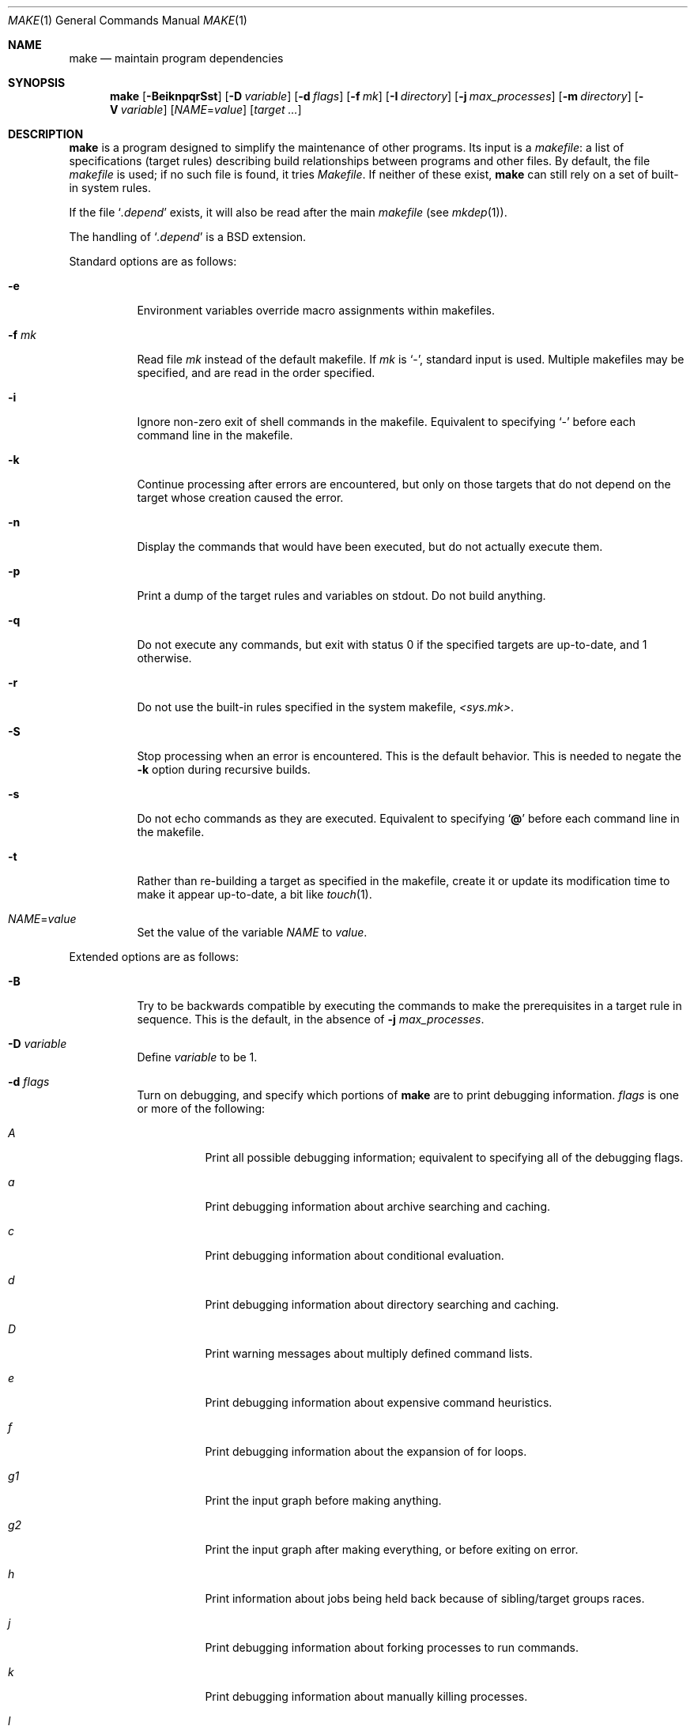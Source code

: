 .\"	$OpenBSD: make.1,v 1.116 2014/10/20 07:27:46 espie Exp $
.\"	$NetBSD: make.1,v 1.18 1997/03/10 21:19:53 christos Exp $
.\"
.\" Copyright (c) 1990, 1993
.\"	The Regents of the University of California.  All rights reserved.
.\"
.\" Redistribution and use in source and binary forms, with or without
.\" modification, are permitted provided that the following conditions
.\" are met:
.\" 1. Redistributions of source code must retain the above copyright
.\"    notice, this list of conditions and the following disclaimer.
.\" 2. Redistributions in binary form must reproduce the above copyright
.\"    notice, this list of conditions and the following disclaimer in the
.\"    documentation and/or other materials provided with the distribution.
.\" 3. Neither the name of the University nor the names of its contributors
.\"    may be used to endorse or promote products derived from this software
.\"    without specific prior written permission.
.\"
.\" THIS SOFTWARE IS PROVIDED BY THE REGENTS AND CONTRIBUTORS ``AS IS'' AND
.\" ANY EXPRESS OR IMPLIED WARRANTIES, INCLUDING, BUT NOT LIMITED TO, THE
.\" IMPLIED WARRANTIES OF MERCHANTABILITY AND FITNESS FOR A PARTICULAR PURPOSE
.\" ARE DISCLAIMED.  IN NO EVENT SHALL THE REGENTS OR CONTRIBUTORS BE LIABLE
.\" FOR ANY DIRECT, INDIRECT, INCIDENTAL, SPECIAL, EXEMPLARY, OR CONSEQUENTIAL
.\" DAMAGES (INCLUDING, BUT NOT LIMITED TO, PROCUREMENT OF SUBSTITUTE GOODS
.\" OR SERVICES; LOSS OF USE, DATA, OR PROFITS; OR BUSINESS INTERRUPTION)
.\" HOWEVER CAUSED AND ON ANY THEORY OF LIABILITY, WHETHER IN CONTRACT, STRICT
.\" LIABILITY, OR TORT (INCLUDING NEGLIGENCE OR OTHERWISE) ARISING IN ANY WAY
.\" OUT OF THE USE OF THIS SOFTWARE, EVEN IF ADVISED OF THE POSSIBILITY OF
.\" SUCH DAMAGE.
.\"
.\"	from: @(#)make.1	8.4 (Berkeley) 3/19/94
.\"
.Dd $Mdocdate: October 20 2014 $
.Dt MAKE 1
.Os
.Sh NAME
.Nm make
.Nd maintain program dependencies
.Sh SYNOPSIS
.Nm make
.Op Fl BeiknpqrSst
.Op Fl D Ar variable
.Op Fl d Ar flags
.Op Fl f Ar mk
.Op Fl I Ar directory
.Op Fl j Ar max_processes
.Op Fl m Ar directory
.Op Fl V Ar variable
.Op Ar NAME Ns = Ns Ar value
.Bk -words
.Op Ar target ...
.Ek
.Sh DESCRIPTION
.Nm
is a program designed to simplify the maintenance of other programs.
Its input is a
.Em makefile :
a list of specifications (target rules) describing build
relationships between programs and other files.
By default, the file
.Pa makefile
is used;
if no such file is found, it tries
.Pa Makefile .
If neither of these exist,
.Nm
can still rely on a set of built-in system rules.
.Pp
If the file
.Sq Pa .depend
exists, it will also be read after the main
.Ar makefile
(see
.Xr mkdep 1 ) .
.Pp
The handling of
.Sq Pa .depend
is a
.Bx
extension.
.Pp
Standard options are as follows:
.Bl -tag -width Ds
.It Fl e
Environment variables override macro assignments within
makefiles.
.It Fl f Ar mk
Read file
.Ar mk
instead of the default makefile.
If
.Ar mk
is
.Ql \- ,
standard input is used.
Multiple makefiles may be specified, and are read in the order specified.
.It Fl i
Ignore non-zero exit of shell commands in the makefile.
Equivalent to specifying
.Ql \-
before each command line in the makefile.
.It Fl k
Continue processing after errors are encountered, but only on those targets
that do not depend on the target whose creation caused the error.
.It Fl n
Display the commands that would have been executed, but do not actually
execute them.
.It Fl p
Print a dump of the target rules and variables on stdout.
Do not build anything.
.It Fl q
Do not execute any commands, but exit with status 0 if the specified targets
are up-to-date, and 1 otherwise.
.It Fl r
Do not use the built-in rules specified in the system makefile,
.Pa <sys.mk> .
.It Fl S
Stop processing when an error is encountered.
This is the default behavior.
This is needed to negate the
.Fl k
option during recursive builds.
.It Fl s
Do not echo commands as they are executed.
Equivalent to specifying
.Sq Ic @
before each command line in the makefile.
.It Fl t
Rather than re-building a target as specified in the makefile, create it
or update its modification time to make it appear up-to-date, a bit like
.Xr touch 1 .
.It Ar NAME Ns = Ns Ar value
Set the value of the variable
.Ar NAME
to
.Ar value .
.El
.Pp
Extended options are as follows:
.Bl -tag -width Ds
.It Fl B
Try to be backwards compatible by executing the commands to make
the prerequisites in a target rule in sequence.
This is the default, in the absence of
.Fl j Ar max_processes .
.It Fl D Ar variable
Define
.Ar variable
to be 1.
.It Fl d Ar flags
Turn on debugging, and specify which portions of
.Nm
are to print debugging information.
.Ar flags
is one or more of the following:
.Bl -tag -width Ds
.It Ar A
Print all possible debugging information;
equivalent to specifying all of the debugging flags.
.It Ar a
Print debugging information about archive searching and caching.
.It Ar c
Print debugging information about conditional evaluation.
.It Ar d
Print debugging information about directory searching and caching.
.It Ar D
Print warning messages about multiply defined command lists.
.It Ar e
Print debugging information about expensive command heuristics.
.It Ar f
Print debugging information about the expansion of for loops.
.It Ar "g1"
Print the input graph before making anything.
.It Ar "g2"
Print the input graph after making everything, or before exiting
on error.
.It Ar h
Print information about jobs being held back because of sibling/target
groups races.
.It Ar j
Print debugging information about forking processes to run commands.
.It Ar k
Print debugging information about manually killing processes.
.It Ar l
Print commands in Makefile targets regardless of whether or not they are
prefixed by @.
Also known as loud behavior.
.It Ar m
Print debugging information about making targets, including modification
dates.
.It Ar n
Print debugging information about target names equivalence computations.
.It Ar p
Help finding concurrency issues for parallel make by adding some
randomization.
If
.Va RANDOM_ORDER
is defined,
targets will be shuffled before being built.
If
.Va RANDOM_DELAY
is defined,
.Nm
will wait between 0 and ${RANDOM_DELAY} seconds before starting a command.
A given random seed can be forced by setting
.Va RANDOM_SEED ,
but this does not guarantee reproductibility.
.It Ar q
.Sq quick death
option: after a fatal error, instead of waiting for other jobs to die,
kill them right away.
.It Ar s
Print debugging information about inference (suffix) transformation rules.
.It Ar t
Print debugging information about target list maintenance.
.It Ar T
Print debugging information about target group determination.
.It Ar v
Print debugging information about variable assignment.
.El
.It Fl I Ar directory
Specify a directory in which to search for makefiles and
for "..."-style inclusions.
Multiple directories can be added to form a search path.
Furthermore, the system include path (see the
.Fl m
option) will be used after this search path.
.It Fl j Ar max_processes
Specify the maximum number of processes that
.Nm
may have running at any one time.
.It Fl m Ar directory
Specify a directory in which to search for system include files:
.Pa sys.mk
and <...>-style inclusions.
Multiple directories can be added to form the system search path.
Using
.Fl m
will override the default system include directory
.Pa /usr/share/mk .
.It Fl V Ar variable
Print
.Nm make Ns 's
idea of the value of
.Ar variable .
Do not build any targets.
Multiple instances of this option may be specified;
the variables will be printed one per line,
with a blank line for each null or undefined variable.
.El
.Pp
There are seven different types of lines in a makefile: dependency
lines, shell commands, variable assignments, include statements,
conditional directives, for loops, and comments.
Of these, include statements, conditional directives and for loops are
extensions.
.Pp
A complete target rule is composed of a dependency line,
followed by a list of shell commands.
.Pp
In general, lines may be continued from one line to the next by ending
them with a backslash
.Pq Ql \e .
The trailing newline character and initial whitespace on the following
line are compressed into a single space.
.Sh DEPENDENCY LINES
Dependency lines consist of one or more targets, an operator, and zero
or more prerequisites:
.Bd -ragged -offset indent
.Ar target ... : Ns Op Ar prerequisite ...
.Ed
.Pp
This creates a relationship where the targets
.Dq depend
on the prerequisites and are usually built from them.
The exact relationship between targets and prerequisites is determined
by the operator that separates them.
.Pp
It is an error to use different dependency operators for the same target.
.Pp
The operators are as follows:
.Bl -tag -width flag
.It Ic \&:
A target is considered out-of-date if any of its prerequisites has
been modified more recently than the target (that is, its modification time
is less than that of any of its prerequisites).
Thus, targets with no prerequisites are always out-of-date.
.Pp
.Nm
will then execute the list of shell commands associated with that target.
.Pp
Additional prerequisites may be specified over additional dependency lines:
.Nm
will consider all prerequisites for determining out-of-date status.
The target is removed if
.Nm
is interrupted.
.It Ic \&!
.Nm
first examines all prerequisites and re-creates them as necessary.
.Pp
It will then always execute the list of shell commands associated with
that target (as if the target always was out-of-date).
.Pp
Like
.Ic \&: ,
additional prerequisites may be specified over additional dependency lines,
and the target is still removed if
.Nm
is interrupted.
.It Ic \&::
Each dependency line for a target is considered independently.
A target is considered out-of-date for this target rule if any of its
prerequisites in this dependency has been modified more recently than
the target.
.Pp
.Nm
will then execute the list of shell commands associated with that target.
Target rules that specify no prerequisites are always executed.
.Pp
The target will not be removed if
.Nm
is interrupted.
.El
.Pp
The
.Ic \&:
operator is the only standard operator.
The
.Ic \&::
operator is a fairly standard extension,
popularized by
.Xr imake .
The
.Ic !\&
operator is a
.Bx
extension.
.Pp
As an extension, targets and prerequisites may contain the shell wildcard
expressions
.Ql \&? ,
.Ql * ,
.Ql []
and
.Ql {} .
The expressions
.Ql \&? ,
.Ql *
and
.Ql []
may only be used as part of the final
component of the target or prerequisite, and must be used to describe existing
files.
The expression
.Ql {}
need not necessarily be used to describe existing files.
Expansion is in directory order, not alphabetically as done in the shell.
.Pp
For maximum portability, target names should only consist of periods,
underscores, digits and alphabetic characters.
.Pp
The use of several targets can be a shorthand for duplicate rules.
Specifically,
.Bd -literal -offset indent
target1 target2: reqa reqa
	cmd1
	cmd2
.Ed
.Pp
may be replaced with
.Bd -literal -offset indent
target1: reqa reqa
	cmd1
	cmd2
target2: reqa reqa
	cmd1
	cmd2
.Ed
.Pp
in general.
But
.Nm
is aware of parallel issues, and will not build those targets concurrently,
if not appropriate.
.Sh SHELL COMMANDS
Each target may have associated with it a series of shell commands, normally
used to build the target.
While several dependency lines may name the same target, only one of
these dependency lines should be followed by shell commands, and thus
define a complete target rule (unless the
.Sq Ic ::
operator is used).
Each of the shell commands in the target rule
.Em must
be preceded by a tab.
.Pp
If a command line begins with a combination of the characters,
.Sq Ic @ ,
.Sq Ic \-
and/or
.Sq Ic + ,
the command is treated specially:
.Bl -tag -width `@'
.It Sq Ic @
causes the command not to be echoed before it is executed.
.It Sq Ic \-
causes any non-zero exit status of the command line to be ignored.
.It Sq Ic +
causes the command to be executed even if
.Fl n
has been specified.
(This can be useful to debug recursive Makefiles.)
.El
.Pp
Commands are executed using
.Pa /bin/sh
in
.Qq set -e
mode, unless
.Sq Ic \-
is specified.
.Pp
As an optimization,
.Nm
may execute very simple commands without going through an extra shell
process, as long as this does not change observable behavior.
.Sh INFERENCE RULES
.Nm
also maintains a list of valid suffixes through the use of the
.Ic .SUFFIXES
special target.
.Pp
These suffixes can be used to write generic transformation rules called
inference rules.
.Pp
If a target has the form
.Sq \&.s1.s2 ,
where .s1 and .s2 are currently valid suffixes, then it defines a
transformation from *.s1 to *.s2 (double suffix inference).
If a target has the form
.Sq \&.s1 ,
where .s1 is a currently valid suffix, then it defines a
transformation from *.s1 to * (single suffix inference).
.Pp
A complete inference rule is a dependency line with such a target, the
normal dependency operator, no prerequisites and a list of shell commands.
.Pp
When
.Nm
requires a target for which it has no complete target rule, it will try
to apply a single active inference rule to create the target.
.Pp
For instance, with the following Makefile, describing a C program compiled
from sources a.c and b.c, with header file a.h:
.Bd -literal -offset indent
\&.SUFFIXES: .c .o
\&.c.o:
	${CC} ${CFLAGS} -c $<

prog: a.o b.o
	${CC} ${CFLAGS} -o $@ a.o

a.o b.o: a.h

b.o: b.c
	${CC} -DFOO ${CFLAGS} -o $@ $<
.Ed
.Pp
Consider b.o:
there is a complete target rule re-creating it from b.c, so
it will be compiled using ${CC} -DFOO.
.Pp
Consider a.o:
there is no explicit target rule, so
.Nm
will consider valid transforms.
Fortunately, there is an inference rule that can create a.o from a.c,
so it will be compiled using ${CC}.
.Pp
Note that extra prerequisites are still taken into account, so both a.o
and b.o depend on a.h for re-creation.
.Pp
Valid suffixes accumulate over
.Ic .SUFFIXES
lines.
An empty
.Ic .SUFFIXES
can be used to reset the currently valid list of suffixes,
but inference rules already read are still known by
.Nm ,
and they are marked as inactive.
Redefining the corresponding suffix (or suffixes) will reactivate the rule.
.Pp
In case of duplicate inference rules with the same suffix combination,
the new rule overrides the old one.
.Pp
For maximal portability, suffixes should start with a dot.
.Sh VARIABLE ASSIGNMENTS
Variables in
.Nm
are much like variables in the shell, and, by tradition,
consist of all upper-case letters.
They are also called
.Sq macros
in various texts.
For portability, only periods, underscores, digits and letters should be
used for variable names.
The five operators that can be used to assign values to variables are as
follows:
.Bl -tag -width Ds
.It Ic \&=
Assign the value to the variable.
Any previous value is overridden.
.It Ic \&:=
Assign with expansion, i.e., expand the value before assigning it
to the variable (extension).
.It Ic \&+=
Append the value to the current value of the variable (extension).
.It Ic \&?=
Assign the value to the variable if it is not already defined
.Po
.Bx
extension
.Pc .
Normally, expansion is not done until the variable is referenced.
.It Ic \&!=
Expand the value and pass it to the shell for execution and assign
the result to the variable.
Any newlines in the result are replaced with spaces
.Po
.Bx
extension
.Pc .
.El
.Pp
Any whitespace before the assigned
.Ar value
is removed; if the value is being appended, a single space is inserted
between the previous contents of the variable and the appended value.
.Pp
Several extended assignment operators may be combined together.
For instance,
.Bd -literal -offset indent
A ?!= cmd
.Ed
.Pp
will only run
.Qq cmd
and put its output into
.Va A
if
.Va A
is not yet defined.
.Pp
Variables are expanded by surrounding the variable name with either
curly braces
.Pq Ql {}
or parentheses
.Pq Ql ()
and preceding it with
a dollar sign
.Pq Ql \&$ .
If the variable name contains only a single letter, the surrounding
braces or parentheses are not required.
This shorter form is not recommended.
.Pp
Variable substitution occurs at two distinct times, depending on where
the variable is being used.
Variables in dependency lines are expanded as the line is read.
Variables in shell commands are expanded when the shell command is
executed.
.Pp
The four different classes of variables (in order of increasing precedence)
are:
.Bl -tag -width Ds
.It Environment variables
Variables defined as part of
.Nm make Ns 's
environment.
.It Global variables
Variables defined in the makefile or in included makefiles.
.It Command line variables
Variables defined as part of the command line.
.It Local variables
Variables that are defined specific to a certain target.
Standard local variables are as follows:
.Bl -tag -width ".ARCHIVE"
.It Va @
The name of the target.
.It Va \&%
The name of the archive member (only valid for library rules).
.It Va \&!
The name of the archive file (only valid for library rules).
.It Va \&?
The list of prerequisites for this target that were deemed out-of-date.
.It Va \&<
The name of the prerequisite from which this target is to be built, if a valid
inference rule (suffix rule) is in scope.
.It Va *
The file prefix of the file, containing only the file portion,
no suffix or preceding directory components.
.El
.Pp
The six variables
.Sq Va "@F" ,
.Sq Va "@D" ,
.Sq Va "<F" ,
.Sq Va "<D" ,
.Sq Va "*F" ,
and
.Sq Va "*D"
yield the
.Qq filename
and
.Qq directory
parts of the corresponding macros.
.Pp
For maximum compatibility,
.Sq Va \&<
should only be used for actual inference rules.
It is also set for normal target rules when there is an inference rule
that matches the current target and prerequisite in scope.
That is, in
.Bd -literal -offset indent
\&.SUFFIXES: .c .o
file.o: file.c
	cmd1 $<

\&.c.o:
	cmd2
.Ed
.Pp
building
.Pa file.o
will execute
.Qq cmd1 file.c .
.Pp
As an extension,
.Nm
supports the following local variables:
.Bl -tag -width ".ARCHIVE"
.It Va \&>
The list of all prerequisites for this target.
.It Va .ALLSRC
Synonym for
.Sq Va \&> .
.It Va .ARCHIVE
Synonym for
.Sq Va \&! .
.It Va .IMPSRC
Synonym for
.Sq Va \&< .
.It Va .MEMBER
Synonym for
.Sq Va \&% .
.It Va .OODATE
Synonym for
.Sq Va \&? .
.It Va .PREFIX
Synonym for
.Sq Va * .
.It Va .TARGET
Synonym for
.Sq Va @ .
.El
.Pp
These variables may be used on the dependency half of dependency
lines, when they make sense.
.El
.Pp
In addition,
.Nm
sets or knows about the following internal variables, or environment
variables:
.Bl -tag -width MAKEFLAGS
.It Va \&$
A single dollar sign
.Ql \&$ ,
i.e.,
.Ql \&$$
expands to a single dollar
sign.
.It Va .MAKE
The name that
.Nm
was executed with
.Pq Va argv Ns Op 0 .
.It Va .CURDIR
A path to the directory where
.Nm
was executed.
.It Va .OBJDIR
Path to the directory where targets are built.
At startup,
.Nm
searches for an alternate directory to place target files.
.Nm
tries to
.Xr chdir 2
into
.Ev MAKEOBJDIR
(or
.Pa obj
if
.Ev MAKEOBJDIR
is not defined),
and sets
.Va .OBJDIR
accordingly.
Should that fail,
.Va .OBJDIR
is set to
.Va .CURDIR .
.It Va .MAKEFLAGS
The environment variable
.Ev MAKEFLAGS
may contain anything that
may be specified on
.Nm make Ns 's
command line.
Its contents are stored in
.Nm make Ns 's
.Va .MAKEFLAGS
variable.
Anything specified on
.Nm make Ns 's
command line is appended to the
.Va .MAKEFLAGS
variable which is then
entered into the environment as
.Ev MAKEFLAGS
for all programs which
.Nm
executes.
.It Va MFLAGS
A shorter synonym for
.Va .MAKEFLAGS .
.It Ev PWD
Alternate path to the current directory.
.Nm
normally sets
.Sq Va .CURDIR
to the canonical path given by
.Xr getcwd 3 .
However, if the environment variable
.Ev PWD
is set and gives a path to the current directory, then
.Nm
sets
.Sq Va .CURDIR
to the value of
.Ev PWD
instead.
.Ev PWD
is always set to the value of
.Sq Va .OBJDIR
for all programs which
.Nm
executes.
.It Va .TARGETS
List of targets
.Nm
is currently building.
.It Va MACHINE
Name of the machine architecture
.Nm
is running on, obtained from the
.Ev MACHINE
environment variable, or through
.Xr uname 3
if not defined.
.It Va MACHINE_ARCH
Name of the machine architecture
.Nm
was compiled for, obtained from the
.Ev MACHINE_ARCH
environment variable, or defined at compilation time.
.It Va MACHINE_CPU
Name of the machine processor
.Nm
was compiled for, obtained from the
.Ev MACHINE_CPU
environment variable, or defined at compilation time.
On processors where only one endianness is possible, the value of this
variable is always the same as
.Ev MACHINE_ARCH .
.It Va MAKEFILE
Possibly the file name of the last makefile that has been read.
It should not be used; see the
.Sx BUGS
section below.
.El
.Pp
Variable expansion may be modified to select or modify each word of the
variable (where
.Dq word
is a whitespace delimited sequence of characters).
The general format of a variable expansion is as follows:
.Pp
.Dl {variable[:modifier[:...]]}
.Pp
Each modifier begins with a colon and one of the following
special characters.
The colon may be escaped with a backslash
.Pq Ql \e .
.Bl -tag -width Ds
.It Cm :E
Replaces each word in the variable with its suffix.
.It Cm :H
Replaces each word in the variable with everything but the last component.
.It Cm :L
Replaces each word in the variable with its lower case equivalent.
.It Cm :U
Replaces each word in the variable with its upper case equivalent.
.It Cm :M Ns Ar pattern
Select only those words that match the rest of the modifier.
The standard shell wildcard characters
.Pf ( Ql * ,
.Ql \&? ,
and
.Ql [] )
may
be used.
The wildcard characters may be escaped with a backslash
.Pq Ql \e .
.It Cm :N Ns Ar pattern
This is identical to
.Cm :M ,
but selects all words which do not match
the rest of the modifier.
.It Cm :Q
Quotes every shell meta-character in the variable, so that it can be passed
safely through recursive invocations of
.Nm make .
.It Cm :QL
Quote list: quotes every shell meta-character in the variable, except
whitespace, so that it can be passed to a shell's
.Sq for
loops.
.It Cm :R
Replaces each word in the variable with everything but its suffix.
.Sm off
.It Cm :S No \&/ Ar old_string Xo
.No \&/ Ar new_string
.No \&/ Op Cm 1g
.Xc
.Sm on
Modify the first occurrence of
.Ar old_string
in the variable's value, replacing it with
.Ar new_string .
If a
.Ql g
is appended to the last slash of the pattern, all occurrences
in each word are replaced.
If a
.Ql 1
is appended to the last slash of the pattern, only the first word
is affected.
If
.Ar old_string
begins with a caret
.Pq Ql ^ ,
.Ar old_string
is anchored at the beginning of each word.
If
.Ar old_string
ends with a dollar sign
.Pq Ql \&$ ,
it is anchored at the end of each word.
Inside
.Ar new_string ,
an ampersand
.Pq Ql &
is replaced by
.Ar old_string
(without any
.Ql ^
or
.Ql \&$ ) .
Any character may be used as a delimiter for the parts of the modifier
string.
The anchoring, ampersand and delimiter characters may be escaped with a
backslash
.Pq Ql \e .
.Pp
Variable expansion occurs in the normal fashion inside both
.Ar old_string
and
.Ar new_string
with the single exception that a backslash is used to prevent the expansion
of a dollar sign
.Pq Ql \&$ ,
not a preceding dollar sign as is usual.
.Sm off
.It Cm :C No \&/ Ar pattern Xo
.No \&/ Ar replacement
.No \&/ Op Cm 1g
.Xc
.Sm on
The
.Cm :C
modifier is just like the
.Cm :S
modifier except that the old and new strings, instead of being
simple strings, are an extended regular expression (see
.Xr re_format 7 )
and an
.Xr ed 1 Ns \-style
replacement string.
Normally, the first occurrence of the pattern in
each word of the value is changed.
The
.Ql 1
modifier causes the substitution to apply to at most one word; the
.Ql g
modifier causes the substitution to apply to as many instances of the
search pattern as occur in the word or words it is found in.
Note that
.Ql 1
and
.Ql g
are orthogonal; the former specifies whether multiple words are
potentially affected, the latter whether multiple substitutions can
potentially occur within each affected word.
.It Cm :T
Replaces each word in the variable with its last component.
.It Ar :old_string Ns = Ns Ar new_string
This is the
.At V
style variable substitution.
It must be the last modifier specified.
If
.Ar old_string
or
.Ar new_string
do not contain the pattern matching character
.Sq %
then it is assumed that they are
anchored at the end of each word, so only suffixes or entire
words may be replaced.
Otherwise
.Sq %
is the substring of
.Ar old_string
to be replaced in
.Ar new_string .
The right hand side
.Pq Ar new_string
may contain variable values, which will be expanded.
To put an actual single dollar, just double it.
.El
.Pp
All modifiers are
.Bx
extensions, except for the standard
.At V
style variable substitution.
.Pp
The interpretation of
.Sq %
and
.Sq $
in
.At V
variable substitutions is not mandated by POSIX, though it is
fairly common.
.Sh INCLUDE STATEMENTS, CONDITIONALS AND FOR LOOPS
Makefile inclusion, conditional structures and for loops reminiscent
of the C programming language are provided in
.Nm make .
All such structures are identified by a line beginning with a single
dot
.Pq Ql \&.
character.
Whitespace characters may follow this dot, e.g.,
.Bd -literal -offset indent
\&.include <file>
.Ed
and
.Bd -literal -offset indent -compact
\&.   include <file>
.Ed
.Pp
are identical constructs.
Files are included with either
.Ql .include <file>
or
.Ql .include \*qfile\*q .
Variables between the angle brackets or double quotes are expanded
to form the file name.
If angle brackets are used, the included makefile is expected to be in
the system makefile directory.
If double quotes are used, the including makefile's directory and any
directories specified using the
.Fl I
option are searched before the system
makefile directory.
.Pp
Conditional expressions are also preceded by a single dot as the first
character of a line.
The possible conditionals are as follows:
.Bl -tag -width Ds
.It Ic .undef Ar variable
Un-define the specified global variable.
Only global variables may be un-defined.
.It Ic .poison Ar variable
Poison the specified global variable.
Any further reference to
.Ar variable
will be flagged as an error.
.It Ic .poison !defined Pq Ar variable
It is an error to try to use the value of
.Ar variable
in a context where it is not defined.
.It Ic .poison empty Pq Ar variable
It is an error to try to use the value of
.Ar variable
in a context where it is not defined or empty.
.It Xo
.Ic \&.if
.Oo \&! Oc Ns Ar expression
.Op Ar operator expression ...
.Xc
Test the value of an expression.
.It Xo
.Ic .ifdef
.Oo \&! Oc Ns Ar variable
.Op Ar operator variable ...
.Xc
Test the value of a variable.
.It Xo
.Ic .ifndef
.Oo \&! Oc Ns Ar variable
.Op Ar operator variable ...
.Xc
Test the value of a variable.
.It Xo
.Ic .ifmake
.Oo \&! Oc Ns Ar target
.Op Ar operator target ...
.Xc
Test the target being built.
.It Xo
.Ic .ifnmake
.Oo \&! Oc Ar target
.Op Ar operator target ...
.Xc
Test the target being built.
.It Ic .else
Reverse the sense of the last conditional.
.It Xo
.Ic .elif
.Oo \&! Oc Ar expression
.Op Ar operator expression ...
.Xc
A combination of
.Sq Ic .else
followed by
.Sq Ic .if .
.It Xo
.Ic .elifdef
.Oo \&! Oc Ns Ar variable
.Op Ar operator variable ...
.Xc
A combination of
.Sq Ic .else
followed by
.Sq Ic .ifdef .
.It Xo
.Ic .elifndef
.Oo \&! Oc Ns Ar variable
.Op Ar operator variable ...
.Xc
A combination of
.Sq Ic .else
followed by
.Sq Ic .ifndef .
.It Xo
.Ic .elifmake
.Oo \&! Oc Ns Ar target
.Op Ar operator target ...
.Xc
A combination of
.Sq Ic .else
followed by
.Sq Ic .ifmake .
.It Xo
.Ic .elifnmake
.Oo \&! Oc Ns Ar target
.Op Ar operator target ...
.Xc
A combination of
.Sq Ic .else
followed by
.Sq Ic .ifnmake .
.It Ic .endif
End the body of the conditional.
.El
.Pp
The
.Ar operator
may be any one of the following:
.Bl -tag -width "Cm XX"
.It Cm ||
logical OR
.It Cm \&&&
Logical AND; of higher precedence than
.Cm || .
.El
.Pp
As in C,
.Nm
will only evaluate a conditional as far as is necessary to determine
its value.
Parentheses may be used to change the order of evaluation.
The boolean operator
.Sq Ic \&!
may be used to logically negate an entire
conditional.
It is of higher precedence than
.Sq Ic \&&& .
.Pp
The value of
.Ar expression
may be any of the following:
.Bl -tag -width commands
.It Ic commands
Takes a target name as an argument and evaluates to true if the target
has been defined and has shell commands associated with it.
.It Ic defined
Takes a variable name as an argument and evaluates to true if the variable
has been defined.
.It Ic make
Takes a target name as an argument and evaluates to true if the target
was specified as part of
.Nm make Ns 's
command line or was declared the default target (either implicitly or
explicitly, see
.Va .MAIN )
before the line containing the conditional.
.It Ic empty
Takes a variable, with possible modifiers, and evaluates to true if
the expansion of the variable would result in an empty string.
.It Ic exists
Takes a file name as an argument and evaluates to true if the file exists.
The file is searched for on the system search path (see
.Va .PATH ) .
.It Ic target
Takes a target name as an argument and evaluates to true if the target
has been defined.
.El
.Pp
.Ar expression
may also be an arithmetic or string comparison.
Variable expansion is
performed on both sides of the comparison, after which the integral
values are compared.
A value is interpreted as hexadecimal if it is
preceded by 0x, otherwise it is decimal; octal numbers are not supported.
The standard C relational operators are all supported.
If after
variable expansion, either the left or right hand side of a
.Sq Ic ==
or
.Sq Ic "!="
operator is not an integral value, then
string comparison is performed between the expanded
variables.
If no relational operator is given, it is assumed that the expanded
variable is being compared against 0.
.Pp
When
.Nm
is evaluating one of these conditional expressions, and it encounters
a word it doesn't recognize, either the
.Dq make
or
.Dq defined
expression is applied to it, depending on the form of the conditional.
If the form is
.Sq Ic .ifdef
or
.Sq Ic .ifndef ,
the
.Dq defined
expression is applied.
Similarly, if the form is
.Sq Ic .ifmake
or
.Sq Ic .ifnmake ,
the
.Dq make
expression is applied.
.Pp
If the conditional evaluates to true the parsing of the makefile continues
as before.
If it evaluates to false, the following lines are skipped.
In both cases this continues until a
.Sq Ic .else
or
.Sq Ic .endif
is found.
.Pp
For loops are typically used to apply a set of rules to a list of files.
The syntax of a for loop is:
.Bd -unfilled -offset indent
.Ic .for Ar variable Oo Ar variable ... Oc Ic in Ar expression
	<make-rules>
.Ic .endfor
.Ed
.Pp
After the for
.Ar expression
is evaluated, it is split into words.
On each iteration of the loop, one word is assigned to each
.Ar variable ,
in order,
and these
.Ar variables
are substituted in the
.Ic make-rules
inside the body of the for loop.
The number of words must match the number of iteration variables;
that is, if there are three iteration variables, the number of words
must be a multiple of three.
.Pp
Loops and conditional expressions may nest arbitrarily, but
they may not cross include file boundaries.
.Pp
.Nm
also supports
.Ic sinclude
and
.Ic -include
for compatibility with other implementations.
Both use the same syntax:
.Bd -unfilled -offset indent
.Ic sinclude Pa file
.Ic -include Pa file
.Ed
.Pp
.Po
note no quotes around
.Pa file
.Pc
and will include
.Pa file ,
but without any error if it does not exist.
.Sh COMMENTS
Comments begin with a hash
.Pq Ql \&#
character, anywhere but in a shell
command line, and continue to the end of the line
(but a
.Pq Ql \&#
character in a shell command line will be interpreted as a comment by
the shell).
.Sh TARGET ATTRIBUTES
Some targets may be tagged with some specific attributes by one
of the
.Sx SPECIAL TARGETS
or
.Sx SPECIAL PREREQUISITES
described below.
.Bl -tag -width "Ignoring errors"
.It Dq Always build
Run the commands associated with this target even if the
.Fl n
or
.Fl t
options were specified.
Can be used to mark recursive
.Nm make Ns 's ,
but prefer standard
.Sq Ic + Ns Ar cmd .
.It Dq Cheap
In parallel mode, don't scan the commands for occurrences of
.Nm ,
thus letting normal recursive
.Fl j
behavior apply.
.It Dq Expensive
In parallel mode, assume commands will invoke recursive commands.
Once
.Nm
starts building an expensive target, it won't start building anything else
until that target has finished building.
.It Dq Ignoring errors
Ignore any errors generating by running shell commands, exactly
as if they were all preceded by a dash
.Pq Ql \- .
.It Dq Phony
A phony target is a target that does not correspond to any object in the
file system (more like a placeholder for a list of commands).
.Pp
Phony targets are always out-of-date at the start of a run, but
.Nm
still keeps track of when they are built (that is, when the associated
command list finishes running).
.It Dq Precious
Don't remove the target if
.Nm
is interrupted in the middle of building it.
.It Dq Silent
Do not display shell commands before running them, exactly as
if they were all preceded by a
.Sq @ .
.El
.Sh SPECIAL TARGETS
.Nm
recognizes standard special targets:
.Bl -tag -width ".NOTPARALLEL"
.It Ic .DEFAULT
If there is a
.Ic .DEFAULT
target rule, with commands but no prequisites, and
.Nm
can't figure out another way to build a target, it will use that
list of commands, setting
.Va \&<
and
.Va @
appropriately.
.It Ic .IGNORE
Mark its prerequisites as
.Dq Ignoring errors .
.Pp
If the list of prerequisites is empty, apply that to all targets, exactly
like the
.Fl i
command-line option.
.It Ic .PRECIOUS
Mark its prerequisites as
.Dq Precious .
.Pp
If the list of prerequisites is empty, apply that to all targets.
.It Ic .SILENT
Mark its prerequisites as
.Dq Silent .
.Pp
If the list of prerequisites is empty, apply that to all targets, exactly
like the
.Fl s
command-line option.
.It Ic .SUFFIXES
See
.Sx INFERENCE RULES .
.El
.Pp
and also some other special targets as an extension:
.Bl -tag -width ".NOTPARALLEL"
.It Ic .BEGIN
Command lines attached to this target are executed before anything
else is done.
.It Ic .CHEAP
Mark its prerequisites as
.Dq Cheap .
.It Ic .END
Command lines attached to this target are executed at the end of a successful
run.
.It Ic .EXPENSIVE
Mark its prerequisites as
.Dq Expensive .
.It Ic .INTERRUPT
Command lines attached to this target are executed if
.Nm
is interrupted by a SIGINT.
.It Ic .MADE
Mark its prerequisites as being up-to-date.
.It Ic .MAKE
Mark its prerequisites as
.Dq Always build .
Prefer standard
.Sq Ic + Ns Ar cmd .
.It Ic .MAIN
If no target is specified when
.Nm
is invoked, this target will be built.
This is always set, either
explicitly, or implicitly when
.Nm
selects the default target, to give the user a way to refer to the default
target on the command line.
.It Ic .MAKEFLAGS
This target provides a way to specify flags for
.Nm
when the makefile is used.
The flags are as if typed to the shell, though the
.Fl f
option will have
no effect.
.It Ic .NOTPARALLEL
Disable parallel mode for the current makefile.
The
.Fl j
option is still passed to submakes.
.It Ic .NO_PARALLEL
Same as above, for compatibility with other pmake variants.
.It Ic .ORDER
The list of prerequisites should be built in sequence.
.It Ic .PATH
The prerequisites define a search path: directories that will be searched
for files not found in the current directory.
If no prerequisites are specified, any previously specified directories are
deleted.
.It Ic .PATH\fI.suffix\fR
This target is only valid if .suffix is a currently valid suffix.
The prerequisites defines a search path for files ending in that suffix.
For files not found in the current directory,
.Nm
will first look in that path, before reverting to the default search path.
.It Ic .PHONY
Mark its prerequisites as
.Dq Phony
targets.
.El
.Pp
It is an error to use several special targets, or a special target and
normal targets, in a single dependency line.
.Sh SPECIAL PREREQUISITES
Of the special targets described in the previous
section, the ones that tag prerequisites can also be used as prerequisites,
in which case the corresponding targets will be tagged accordingly.
.Pp
This is an extension, even for standard special targets.
.Pp
.Nm
also recognizes some other prerequisites:
.Bl -tag -width ".PRECIOUS"
.It Ic .NOTMAIN
Normally
.Nm
selects the first target it encounters as the default target to be built
if no target was specified.
This prerequisite prevents this target from being selected.
.It Ic .OPTIONAL
If a target is marked with this attribute and
.Nm
can't figure out how to create it, it will ignore this fact and assume
the file isn't needed or already exists.
.It Ic .USE
Turn the target into
.Nm make Ns 's
version of a macro.
When the target is used as a prerequisite for another target, the other target
acquires the commands, prerequisites, and attributes (except for
.Ic .USE )
of the
prerequisite.
If the target already has commands, the
.Ic .USE
target's commands are appended
to them.
.It Ic .WAIT
If
.Ic .WAIT
appears in a dependency line, the prerequisites that precede it are
made before the prerequisites that follow it in the line.
Loops are not
detected and targets that form loops will be silently ignored.
.El
.Sh ENVIRONMENT
.Nm
uses the following environment variables, if they exist:
.Ev MACHINE ,
.Ev MACHINE_ARCH ,
.Ev MACHINE_CPU ,
.Ev MAKEFLAGS ,
.Ev MAKEOBJDIR ,
.Ev MAKEOBJDIRPREFIX ,
and
.Ev PWD .
.Nm
also ignores and unsets
.Ev CDPATH .
.Sh FILES
.Bl -tag -width /usr/share/mk -compact
.It Pa .depend
list of dependencies
.It Pa makefile
default makefile
.It Pa Makefile
default makefile if
.Pa makefile
does not exist
.It Pa sys.mk
system makefile
.It Pa /usr/share/mk
system makefile directory
.It Pa /usr/obj
default
.Ev MAKEOBJDIRPREFIX
directory
.El
.Sh EXIT STATUS
If
.Fl q
was specified, the
.Nm
utility exits with one of the following values:
.Pp
.Bl -tag -width Ds -offset indent -compact
.It 0
Normal behavior.
.It 1
The target was not up-to date.
.It \*(Gt1
An error occurred.
.El
.Pp
Otherwise, the
.Nm
utility exits with a value of 0 on success, and \*(Gt0 if an error occurred.
.Sh SEE ALSO
.Xr ed 1 ,
.Xr mkdep 1 ,
.Xr sh 1 ,
.Xr getcwd 3 ,
.Xr uname 3 ,
.Xr re_format 7
.Sh STANDARDS
The
.Nm
utility is mostly compliant with the
.St -p1003.1-2008
specification,
though its presence is optional.
.Pp
The flags
.Op Fl BDdIjmV
are extensions to that specification.
.Pp
Older versions of
.Nm
used
.Ev MAKE
instead of
.Ev MAKEFLAGS .
This was removed for POSIX compatibility.
The internal variable
.Va MAKE
is set to the same value as
.Va .MAKE .
Support for this may be removed in the future.
.Pp
Most of the more esoteric features of
.Nm
should probably be avoided for greater compatibility.
.Sh HISTORY
A
.Nm
command appeared in
.At v7 .
.Pp
This implementation is a distant derivative of
.Nm pmake ,
originally written by Adam de Boor.
.Sh BUGS
If the same target is specified several times in complete target rules,
.Nm
silently ignores all commands after the first non empty set of commands,
e.g., in
.Bd -literal -offset indent
a:
	@echo "Executed"
a:
	@echo "Bad luck"
.Ed
.Pp
@echo "Bad luck" will be ignored.
.Pp
.Va .TARGETS
is not set to the default target when
.Nm
is invoked without a target name and no
.Ic MAIN
special target exists.
.Pp
The evaluation of
.Ar expression
in a test is somewhat simplistic.
Variables don't need to be quoted, but strings do:
Tests like
.Ql .if ${VAR} == "string" ,
.Ql .if ${VAR} >= 5 ,
.Ql .if 5 <= 10 ,
and
.Ql .if "string" == ${VAR}
do work, but
.Ql .if string = ${VAR}
doesn't.
.Pp
For loops are expanded before tests, so a fragment such as:
.Bd -literal -offset indent
\&.for TMACHINE in ${SHARED_ARCHS}
\&.if "${TMACHINE}" == ${MACHINE}
     ...
\&.endif
\&.endfor
.Ed
.Pp
requires the quotes.
.Pp
When handling
.Pf pre- Bx 4.4
archives,
.Nm
may erroneously mark archive members as out of date if the archive name
was truncated.
.Pp
The handling of
.Sq ;\&
and other special characters in tests may be utterly bogus.
For instance, in
.Bd -literal -offset indent
\&A=abcd;c.c
\&.if ${A:R} == "abcd;c"
.Ed
.Pp
the test will never match, even though the value is correct.
.Pp
In a .for loop, only the variable value is used; assignments will be
evaluated later, e.g., in
.Bd -literal -offset indent
\&.for I in a b c d
I:=${I:S/a/z/}
A+=$I
\&.endfor
.Ed
.Pp
.Sq A
will evaluate to a b c d after the loop, not z b c d.
.Pp
.Ic ORDER
is currently only used in parallel mode, so
keep prerequisites ordered for sequential mode!
.Pp
Distinct target names are treated separately, even though they might
correspond to the same file in the file system.
This can cause excessive rebuilds of some targets, and bogus
races in parallel mode.
This can also prevent
.Nm
from finding a rule to solve a dependency if the target name is not
exactly the same as the dependency.
.Pp
In parallel mode,
.Fl j Ar n
only limits the number of direct children of
.Nm .
During recursive invocations, each level may multiply the total number
of processes by
.Ar n .
However,
.Nm
includes some heuristics to try to prevent catastrophic behavior:
if a command is marked as expensive, or preceded by
.Sq + ,
or seems to
invoke a program that looks sufficiently like
.Sq make ,
.Nm
will assume recursive invocation, and not start any new process until
said command has finished running.
Thus the number of processes run directly or indirectly by
.Nm
will increase linearly with each level of recursion instead of exponentially.
.Pp
The
.Va MAKEFILE
variable cannot be used reliably.
It is a compatibility feature and may get set to the last makefile
specified, as it is set by System V make.
